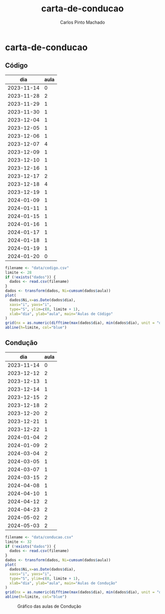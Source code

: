 #+title: carta-de-conducao
#+author: Carlos Pinto Machado
#+options: num:nil toc:nil

* carta-de-conducao
** Código
#+NAME:dados-aulas-codigo
|        dia | aula |
|------------+------|
| 2023-11-14 |    0 |
| 2023-11-28 |    2 |
| 2023-11-29 |    1 |
| 2023-11-30 |    1 |
| 2023-12-04 |    1 |
| 2023-12-05 |    1 |
| 2023-12-06 |    1 |
| 2023-12-07 |    4 |
| 2023-12-09 |    1 |
| 2023-12-10 |    1 |
| 2023-12-16 |    1 |
| 2023-12-17 |    2 |
| 2023-12-18 |    4 |
| 2023-12-19 |    1 |
| 2024-01-09 |    1 |
| 2024-01-11 |    1 |
| 2024-01-15 |    1 |
| 2024-01-16 |    1 |
| 2024-01-17 |    1 |
| 2024-01-18 |    1 |
| 2024-01-19 |    1 |
| 2024-01-20 |    0 |


#+begin_src R :var dados=dados-aulas-codigo :tangle src/codigo.r :results file graphics :file images/codigo.png :exports both
  filename <- "data/codigo.csv"
  limite <- 28
  if (!exists("dados")) {
    dados <- read.csv(filename)
  }
  dados <- transform(dados, Ni=cumsum(dados$aula))
  plot(
    dados$Ni,x=as.Date(dados$dia),
    xaxs="i", yaxs="i",
    type="S", ylim=c(0, limite + 1),
    xlab="dia", ylab="aula", main="Aulas de Código"
  )
  grid(nx = as.numeric(difftime(max(dados$dia), min(dados$dia), unit = "days")) + 1, lty=1, lwd=1)
  abline(h=limite, col="blue")
#+end_src

#+name: Gráfico das aulas de Código
#+RESULTS:
[[file:images/codigo.png]]


** Condução

#+NAME:dados-aulas-conducao
|        dia | aula |
|------------+------|
| 2023-11-14 |    0 |
| 2023-12-12 |    2 |
| 2023-12-13 |    1 |
| 2023-12-14 |    1 |
| 2023-12-15 |    2 |
| 2023-12-18 |    2 |
| 2023-12-20 |    2 |
| 2023-12-21 |    1 |
| 2023-12-22 |    1 |
| 2024-01-04 |    2 |
| 2024-01-09 |    2 |
| 2024-03-04 |    2 |
| 2024-03-05 |    1 |
| 2024-03-07 |    1 |
| 2024-03-15 |    2 |
| 2024-04-08 |    1 |
| 2024-04-10 |    1 |
| 2024-04-12 |    2 |
| 2024-04-23 |    2 |
| 2024-05-02 |    2 |
| 2024-05-03 |    2 |

#+begin_src R :var dados=dados-aulas-conducao :tangle src/conducao.r :results file graphics :file images/conducao.png :exports both
  filename <- "data/conducao.csv"
  limite <- 32
  if (!exists("dados")) {
    dados <- read.csv(filename)
  }
  dados <- transform(dados, Ni=cumsum(dados$aula))
  plot(
    dados$Ni,x=as.Date(dados$dia),
    xaxs="i", yaxs="i",
    type="S", ylim=c(0, limite + 1),
    xlab="dia", ylab="aula", main="Aulas de Condução"
  )
  grid(nx = as.numeric(difftime(max(dados$dia), min(dados$dia), unit = "days")) + 1, lty=1, lwd=1)
  abline(h=limite, col="blue")
#+end_src

#+CAPTION: Gráfico das aulas de Condução
#+RESULTS:
[[file:images/conducao.png]]
